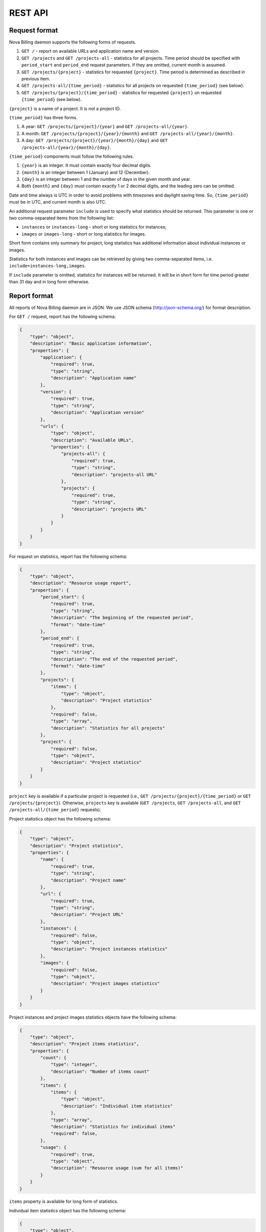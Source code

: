 REST API
===============================

Request format
--------------

Nova Billing daemon supports the following forms of requests.

1. ``GET /`` - report on available URLs and application name and version.

2. ``GET /projects`` and ``GET /projects-all`` - statistics for all
   projects.  Time period should be specified with ``period_start`` 
   and ``period_end`` request parameters. If they are omitted, current month is assumed.

3. ``GET /projects/{project}`` - statistics for requested
   ``{project}``. Time period is determined as described in previous item.

4. ``GET /projects-all/{time_period}`` - statistics for all
   projects on requested ``{time_period}`` (see below).

5. ``GET /projects/{project}/{time_period}`` - statistics for requested
   ``{project}`` on requested ``{time_period}`` (see below).

``{project}`` is a name of a project. It is not a project ID.

``{time_period}`` has three forms.

#. A year: ``GET /projects/{project}/{year}`` and ``GET /projects-all/{year}``.
#. A month: ``GET /projects/{project}/{year}/{month}`` and ``GET /projects-all/{year}/{month}``.
#. A day: ``GET /projects/{project}/{year}/{month}/{day}`` and ``GET /projects-all/{year}/{month}/{day}``.

``{time_period}`` components must follow the following rules.

1. ``{year}`` is an integer. It must contain exactly four decimal digits.

2. ``{month}`` is an integer between 1 (January) and 12 (December).

3. ``{day}`` is an integer between 1 and the number of days in the given
   month and year.

4. Both ``{month}`` and ``{day}`` must contain exactly 1 or 2 decimal digits,
   and the leading zero can be omitted.

Date and time always is UTC in order to avoid problems with timezones and daylight saving time.
So, ``{time_period}`` must be in UTC, and current month is also UTC.

An additional request parameter ``include`` is used to specify what statistics should be returned.
This parameter is one or two comma-separated items from the following list:

* ``instances`` or ``instances-long`` - short or long statistics for instances;
* ``images`` or ``images-long`` - short or long statistics for images.

Short form contains only summary for project, long statistics has additional information about individual instances or images.

Statistics for both instances and images can be retrieved by giving two comma-separated items, i.e. ``include=instances-long,images``.

If ``include`` parameter is omitted, statistics for instances will be returned.
It will be in short form for time period greater than 31 day and in long form otherwise.


Report format
-------------

All reports of Nova Billing daemon are in JSON. We use JSON schema (http://json-schema.org/) for format description.

For ``GET /`` request, report has the following schema:

.. code-block:: javascript

    {
        "type": "object", 
        "description": "Basic application information", 
        "properties": {
            "application": {
                "required": true, 
                "type": "string", 
                "description": "Application name"
            }, 
            "version": {
                "required": true, 
                "type": "string", 
                "description": "Application version"
            }, 
            "urls": {
                "type": "object", 
                "description": "Available URLs", 
                "properties": {
                    "projects-all": {
                        "required": true, 
                        "type": "string", 
                        "description": "projects-all URL"
                    }, 
                    "projects": {
                        "required": true, 
                        "type": "string", 
                        "description": "projects URL"
                    }
                }
            }
        }
    }

For request on statistics, report has the following schema:

.. code-block:: javascript

    {
        "type": "object", 
        "description": "Resource usage report", 
        "properties": {
            "period_start": {
                "required": true, 
                "type": "string", 
                "description": "The beginning of the requested period", 
                "format": "date-time"
            }, 
            "period_end": {
                "required": true, 
                "type": "string", 
                "description": "The end of the requested period", 
                "format": "date-time"
            },
            "projects": {
                "items": {
                    "type": "object", 
                    "description": "Project statistics"
                }, 
                "required": false, 
                "type": "array", 
                "description": "Statistics for all projects"
            }, 
            "project": {
                "required": false, 
                "type": "object", 
                "description": "Project statistics"
            }
        }
    }

``project`` key is available if a particular project is requested (i.e.,
``GET /projects/{project}/{time_period}`` or ``GET /projects/{project}``).
Otherwise, ``projects`` key is available (``GET /projects``, 
``GET /projects-all``, and ``GET /projects-all/{time_period}`` requests).

Project statistics object has the following schema:

.. code-block:: javascript

    {
        "type": "object", 
        "description": "Project statistics", 
        "properties": {
            "name": {
                "required": true, 
                "type": "string", 
                "description": "Project name"
            }, 
            "url": {
                "required": true, 
                "type": "string", 
                "description": "Project URL"
            }, 
            "instances": {
                "required": false, 
                "type": "object", 
                "description": "Project instances statistics"
            }, 
            "images": {
                "required": false, 
                "type": "object", 
                "description": "Project images statistics"
            }
        }
    }

Project instances and project images statistics objects have the following schema:

.. code-block:: javascript

    {
        "type": "object", 
        "description": "Project items statistics", 
        "properties": {
            "count": {
                "type": "integer", 
                "description": "Number of items count"
            }, 
            "items": {
                "items": {
                    "type": "object", 
                    "description": "Individual item statistics"
                },
                "type": "array", 
                "description": "Statistics for individual items"
                "required": false, 
            }, 
            "usage": {
                "required": true, 
                "type": "object", 
                "description": "Resource usage (sum for all items)"
            }
        }
    }


``items`` property is available for long form of statistics.

Individual item statistics object has the following schema:

.. code-block:: javascript

    {
        "type": "object", 
        "description": "Individual item statistics", 
        "properties": {
            "id": {
                "required": true, 
                "type": "integer", 
                "description": "ID of the object"
            }, 
            "name": {
                "required": true, 
                "type": [
                    "string", 
                    "null"
                ], 
                "description": "Name of the object or null if none"
            },
            "usage": {
                "required": true, 
                "type": "object", 
                "description": "Resource usage"
            }, 
            "created_at": {
                "required": true, 
                "type": "string", 
                "description": "Date of object creation", 
                "format": "date-time"
            }, 
            "lifetime_sec": {
                "required": true, 
                "type": "integer", 
                "description": "Time in seconds while the object was alive during the requested time period"
            }, 
            "destroyed_at": {
                "required": true, 
                "type": [
                    "string", 
                    "null"
                ], 
                "description": "Date of object destruction (termination) or null if not destroyed", 
                "format": "date-time"
            }
        }
    }

Resource usage object has the following schema:

.. code-block:: javascript

    {
        "type": "object", 
        "description": "Resource usage", 
        "properties": {
            "local_gb_h": {
                "required": false, 
                "type": "number", 
                "description": "Hard drive usage (GB * h)"
            }, 
            "vcpus_h": {
                "required": false, 
                "type": "number", 
                "description": "CPU usage (number of CPUs * h)"
            }, 
            "memory_mb_h": {
                "required": false, 
                "type": "number", 
                "description": "RAM usage (MB * h)"
            }
        }
    }

If a property of resource usage object is omitted, it means that its value is zero.


Examples
--------

Instances statistics for ``systenant`` project on 2011 year:

.. code-block:: javascript

    $ curl "http://localhost:8787/projects/systenant/2011" | python -mjson.tool
    {
        "period_end": "2012-01-01T00:00:00Z", 
        "period_start": "2011-01-01T00:00:00Z", 
        "project": {
            "instances": {
                "count": 7, 
                "usage": {
                    "local_gb_h": 68495.83333333333, 
                    "memory_mb_h": 7013973.333333333, 
                    "vcpus_h": 3424.7916666666665
                }
            }, 
            "name": "systenant", 
            "url": "http://127.0.0.1:8787/projects/systenant"
        }
    }


Instances statistics for all projects on December, 2011:

.. code-block:: javascript

    $ curl "http://localhost:8787/projects-all/2011/12" | python -mjson.tool
    {
        "period_end": "2012-01-01T00:00:00Z", 
        "period_start": "2011-12-01T00:00:00Z", 
        "projects": {
            "systenant": {
                "instances": {
                    "count": 7, 
                    "usage": {
                        "local_gb_h": 68495.83333333333, 
                        "memory_mb_h": 7013973.333333333, 
                        "vcpus_h": 3424.7916666666665
                    }
                }, 
                "name": "systenant", 
                "url": "http://127.0.0.1:8787/projects/systenant"
            }, 
            "tenant2": {
                "instances": {
                    "count": 0, 
                    "usage": {}
                }, 
                "name": "tenant2", 
                "url": "http://127.0.0.1:8787/projects/tenant2"
            }
        }
    }

Images statistics (long form) for projects tenant2 on from 2011-01-01 00:00:00 till 2012-01-01 01:00:00:

.. code-block:: javascript

    $ curl "http://localhost:8787/projects/tenant2?include=images-long&period_start=2011-01-01T00%3A00%3A00Z&period_end=2012-01-01T01%3A00%3A00Z" | python -mjson.tool
    {
        "period_end": "2012-01-01T00:00:00Z", 
        "period_start": "2011-01-01T01:00:00Z", 
        "project": {
            "images": {
                "count": 4, 
                "items": [
                    {
                        "created_at": "2011-12-28T16:25:21.852159Z", 
                        "destroyed_at": null, 
                        "id": 1, 
                        "lifetime_sec": 286478, 
                        "name": "SL61_ramdisk", 
                        "usage": {
                            "local_gb_h": 0.0011111111111111111
                        }
                    }, 
                    {
                        "created_at": "2011-12-28T16:25:22.615385Z", 
                        "destroyed_at": null, 
                        "id": 2, 
                        "lifetime_sec": 286477, 
                        "name": "SL61_kernel", 
                        "usage": {
                            "local_gb_h": 0.2875
                        }
                    }, 
                    {
                        "created_at": "2011-12-28T16:25:23.376856Z", 
                        "destroyed_at": null, 
                        "id": 3, 
                        "lifetime_sec": 286476, 
                        "name": "SL61", 
                        "usage": {
                            "local_gb_h": 16.071666666666665
                        }
                    }, 
                    {
                        "created_at": "2011-12-29T08:04:07.497591Z", 
                        "destroyed_at": null, 
                        "id": 4, 
                        "lifetime_sec": 230152, 
                        "name": "ramdisk2", 
                        "usage": {
                            "local_gb_h": 0.0008333333333333334
                        }
                    }
                ], 
                "usage": {
                    "local_gb_h": 16.36111111111111
                }
            }, 
            "name": "tenant2", 
            "url": "http://127.0.0.1:8787/projects/tenant2"
        }
    }
